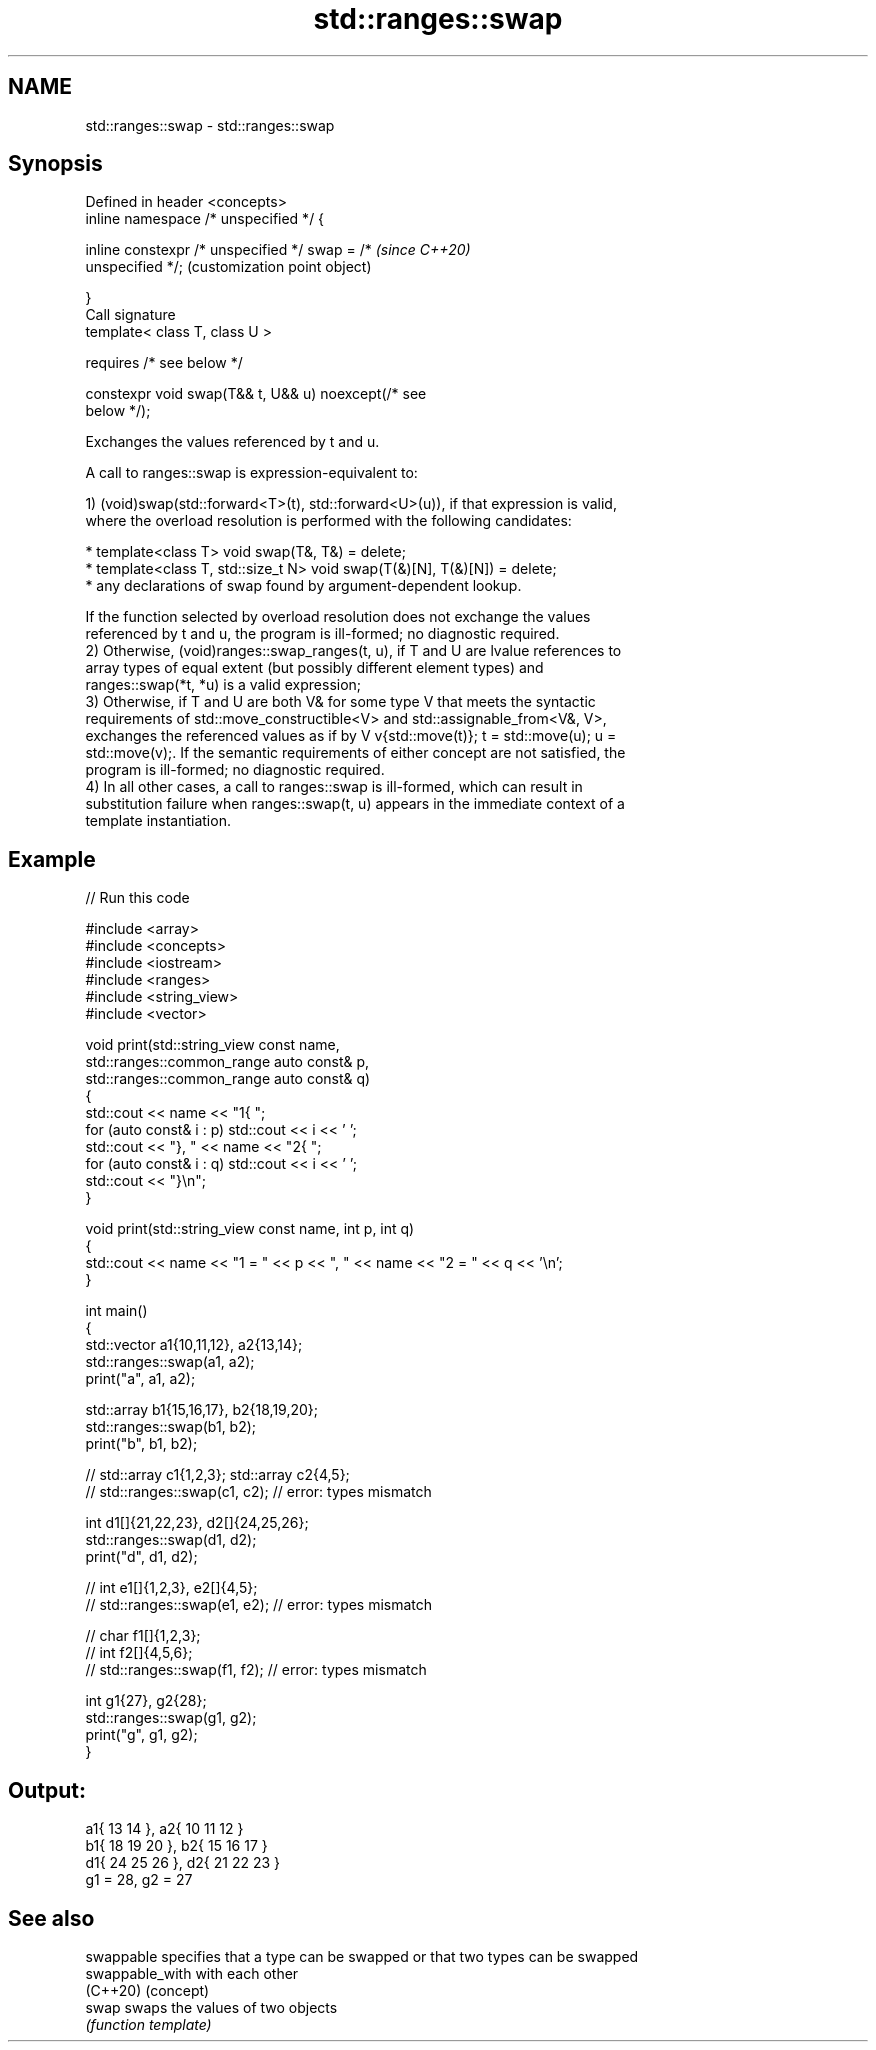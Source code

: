 .TH std::ranges::swap 3 "2021.11.17" "http://cppreference.com" "C++ Standard Libary"
.SH NAME
std::ranges::swap \- std::ranges::swap

.SH Synopsis
   Defined in header <concepts>
   inline namespace /* unspecified */ {

       inline constexpr /* unspecified */ swap = /*        \fI(since C++20)\fP
   unspecified */;                                         (customization point object)

   }
   Call signature
   template< class T, class U >

       requires /* see below */

   constexpr void swap(T&& t, U&& u) noexcept(/* see
   below */);

   Exchanges the values referenced by t and u.

   A call to ranges::swap is expression-equivalent to:

   1) (void)swap(std::forward<T>(t), std::forward<U>(u)), if that expression is valid,
   where the overload resolution is performed with the following candidates:

     * template<class T> void swap(T&, T&) = delete;
     * template<class T, std::size_t N> void swap(T(&)[N], T(&)[N]) = delete;
     * any declarations of swap found by argument-dependent lookup.

   If the function selected by overload resolution does not exchange the values
   referenced by t and u, the program is ill-formed; no diagnostic required.
   2) Otherwise, (void)ranges::swap_ranges(t, u), if T and U are lvalue references to
   array types of equal extent (but possibly different element types) and
   ranges::swap(*t, *u) is a valid expression;
   3) Otherwise, if T and U are both V& for some type V that meets the syntactic
   requirements of std::move_constructible<V> and std::assignable_from<V&, V>,
   exchanges the referenced values as if by V v{std::move(t)}; t = std::move(u); u =
   std::move(v);. If the semantic requirements of either concept are not satisfied, the
   program is ill-formed; no diagnostic required.
   4) In all other cases, a call to ranges::swap is ill-formed, which can result in
   substitution failure when ranges::swap(t, u) appears in the immediate context of a
   template instantiation.

.SH Example


// Run this code

 #include <array>
 #include <concepts>
 #include <iostream>
 #include <ranges>
 #include <string_view>
 #include <vector>

 void print(std::string_view const name,
            std::ranges::common_range auto const& p,
            std::ranges::common_range auto const& q)
 {
     std::cout << name << "1{ ";
     for (auto const& i : p) std::cout << i << ' ';
     std::cout << "}, " << name << "2{ ";
     for (auto const& i : q) std::cout << i << ' ';
     std::cout << "}\\n";
 }

 void print(std::string_view const name, int p, int q)
 {
     std::cout << name << "1 = " << p << ", " << name << "2 = " << q << '\\n';
 }

 int main()
 {
     std::vector a1{10,11,12}, a2{13,14};
     std::ranges::swap(a1, a2);
     print("a", a1, a2);

     std::array b1{15,16,17}, b2{18,19,20};
     std::ranges::swap(b1, b2);
     print("b", b1, b2);

     // std::array c1{1,2,3}; std::array c2{4,5};
     // std::ranges::swap(c1, c2); // error: types mismatch

     int d1[]{21,22,23}, d2[]{24,25,26};
     std::ranges::swap(d1, d2);
     print("d", d1, d2);

     // int e1[]{1,2,3}, e2[]{4,5};
     // std::ranges::swap(e1, e2); // error: types mismatch

     // char f1[]{1,2,3};
     // int  f2[]{4,5,6};
     // std::ranges::swap(f1, f2); // error: types mismatch

     int g1{27}, g2{28};
     std::ranges::swap(g1, g2);
     print("g", g1, g2);
 }

.SH Output:

 a1{ 13 14 }, a2{ 10 11 12 }
 b1{ 18 19 20 }, b2{ 15 16 17 }
 d1{ 24 25 26 }, d2{ 21 22 23 }
 g1 = 28, g2 = 27

.SH See also

   swappable      specifies that a type can be swapped or that two types can be swapped
   swappable_with with each other
   (C++20)        (concept)
   swap           swaps the values of two objects
                  \fI(function template)\fP
